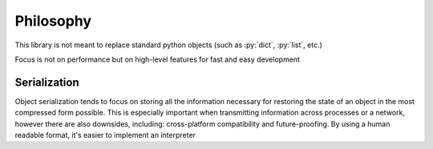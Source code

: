 Philosophy
==========

.. role:: py(code)
   :language: python

This library is not meant to replace standard python objects (such as :py:`dict`, :py:`list`, etc.)

Focus is not on performance but on high-level features for fast and easy development


Serialization
-------------

Object serialization tends to focus on storing all the information necessary for restoring the state of an object in the most compressed form possible. This is especially important when transmitting information across processes or a network, however there are also downsides, including: cross-platform compatibility and future-proofing. By using a human readable format, it's easier to implement an interpreter

